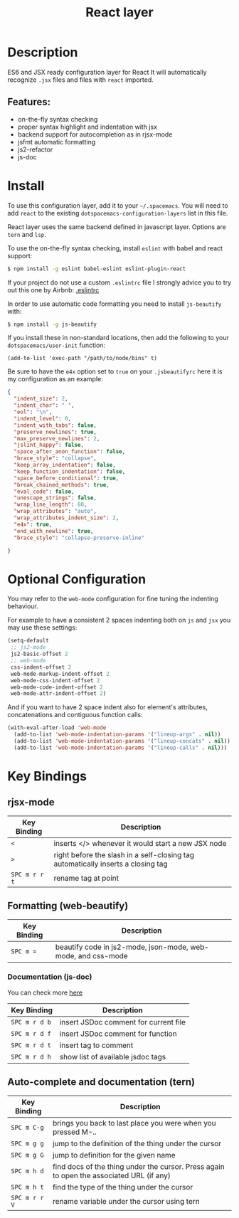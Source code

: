 #+TITLE: React layer

[[file:img/react.png]]

* Table of Contents                                         :TOC_4_gh:noexport:
- [[#description][Description]]
  - [[#features][Features:]]
- [[#install][Install]]
- [[#optional-configuration][Optional Configuration]]
- [[#key-bindings][Key Bindings]]
  - [[#rjsx-mode][rjsx-mode]]
  - [[#formatting-web-beautify][Formatting (web-beautify)]]
    - [[#documentation-js-doc][Documentation (js-doc)]]
  - [[#auto-complete-and-documentation-tern][Auto-complete and documentation (tern)]]

* Description
ES6 and JSX ready configuration layer for React
It will automatically recognize =.jsx= files and files with =react= imported.

** Features:
- on-the-fly syntax checking
- proper syntax highlight and indentation with jsx
- backend support for autocompletion as in rjsx-mode
- jsfmt automatic formatting
- js2-refactor
- js-doc

* Install
To use this configuration layer, add it to your =~/.spacemacs=. You will need to
add =react= to the existing =dotspacemacs-configuration-layers= list in this
file.

React layer uses the same backend defined in javascript layer. Options are =tern= and =lsp=.

To use the on-the-fly syntax checking, install =eslint= with babel and react
support:

#+BEGIN_SRC sh
  $ npm install -g eslint babel-eslint eslint-plugin-react
#+END_SRC

If your project do not use a custom =.eslintrc= file I strongly advice you to
try out this one by Airbnb:
[[https://github.com/airbnb/javascript/blob/master/linters/.eslintrc][.eslintrc]]

In order to use automatic code formatting you need to install ~js-beautify~
with:

#+BEGIN_SRC sh
  $ npm install -g js-beautify
#+END_SRC

If you install these in non-standard locations, then add the following to your
=dotspacemacs/user-init= function:

#+BEGIN_SRC elisp
  (add-to-list 'exec-path "/path/to/node/bins" t)
#+END_SRC

Be sure to have the ~e4x~ option set to ~true~ on your ~.jsbeautifyrc~ here it
is my configuration as an example:

#+BEGIN_SRC json
  {
    "indent_size": 2,
    "indent_char": " ",
    "eol": "\n",
    "indent_level": 0,
    "indent_with_tabs": false,
    "preserve_newlines": true,
    "max_preserve_newlines": 2,
    "jslint_happy": false,
    "space_after_anon_function": false,
    "brace_style": "collapse",
    "keep_array_indentation": false,
    "keep_function_indentation": false,
    "space_before_conditional": true,
    "break_chained_methods": true,
    "eval_code": false,
    "unescape_strings": false,
    "wrap_line_length": 80,
    "wrap_attributes": "auto",
    "wrap_attributes_indent_size": 2,
    "e4x": true,
    "end_with_newline": true,
    "brace_style": "collapse-preserve-inline"

  }
#+END_SRC

* Optional Configuration
You may refer to the =web-mode= configuration for fine tuning the indenting
behaviour.

For example to have a consistent 2 spaces indenting both on =js= and =jsx= you
may use these settings:

#+begin_src emacs-lisp
  (setq-default
   ;; js2-mode
   js2-basic-offset 2
   ;; web-mode
   css-indent-offset 2
   web-mode-markup-indent-offset 2
   web-mode-css-indent-offset 2
   web-mode-code-indent-offset 2
   web-mode-attr-indent-offset 2)
#+end_src

And if you want to have 2 space indent also for element's attributes,
concatenations and contiguous function calls:

#+begin_src emacs-lisp
  (with-eval-after-load 'web-mode
    (add-to-list 'web-mode-indentation-params '("lineup-args" . nil))
    (add-to-list 'web-mode-indentation-params '("lineup-concats" . nil))
    (add-to-list 'web-mode-indentation-params '("lineup-calls" . nil)))
#+end_src

* Key Bindings
** rjsx-mode

| Key Binding   | Description                                                                      |
|---------------+----------------------------------------------------------------------------------|
| ~<~           | inserts </> whenever it would start a new JSX node                               |
| ~>~           | right before the slash in a self-closing tag automatically inserts a closing tag |
| ~SPC m r r t~ | rename tag at point                                                              |

** Formatting (web-beautify)

| Key Binding | Description                                                  |
|-------------+--------------------------------------------------------------|
| ~SPC m =~   | beautify code in js2-mode, json-mode, web-mode, and css-mode |

*** Documentation (js-doc)
You can check more [[https://github.com/mooz/js-doc/][here]]

| Key Binding   | Description                           |
|---------------+---------------------------------------|
| ~SPC m r d b~ | insert JSDoc comment for current file |
| ~SPC m r d f~ | insert JSDoc comment for function     |
| ~SPC m r d t~ | insert tag to comment                 |
| ~SPC m r d h~ | show list of available jsdoc tags     |

** Auto-complete and documentation (tern)

| Key Binding   | Description                                                                              |
|---------------+------------------------------------------------------------------------------------------|
| ~SPC m C-g~   | brings you back to last place you were when you pressed M-..                             |
| ~SPC m g g~   | jump to the definition of the thing under the cursor                                     |
| ~SPC m g G~   | jump to definition for the given name                                                    |
| ~SPC m h d~   | find docs of the thing under the cursor. Press again to open the associated URL (if any) |
| ~SPC m h t~   | find the type of the thing under the cursor                                              |
| ~SPC m r r V~ | rename variable under the cursor using tern                                              |
